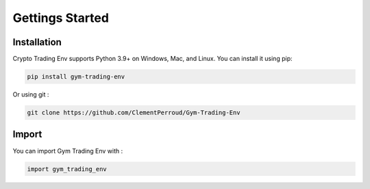 Gettings Started
==============

Installation
---------------

Crypto Trading Env supports Python 3.9+ on Windows, Mac, and Linux. You can install it using pip:

.. code-block:: console

   pip install gym-trading-env

Or using git :

.. code-block:: console
   
   git clone https://github.com/ClementPerroud/Gym-Trading-Env


Import
---------------

You can import Gym Trading Env with :

.. code-block:: python

   import gym_trading_env
   
